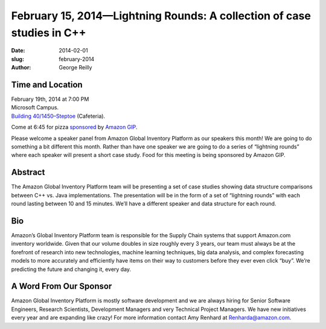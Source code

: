 February 15, 2014—Lightning Rounds: A collection of case studies in C++
#######################################################################

:date: 2014-02-01
:slug: february-2014
:author: George Reilly

Time and Location
~~~~~~~~~~~~~~~~~

| February 19th, 2014 at 7:00 PM
| Microsoft Campus.
| `Building 40/1450–Steptoe <http://www.bing.com/maps/?v=2&where1=Microsoft+Building+40>`_
  (Cafeteria).

Come at 6:45 for pizza
`sponsored <|filename|/about/sponsors-howto.rst>`_ by
`Amazon GIP <http://www.amazon.com/>`_.

Please welcome a speaker panel from Amazon Global Inventory Platform
as our speakers this month!
We are going to do something a bit different this month.
Rather than have one speaker we are going to do a series of “lightning rounds”
where each speaker will present a short case study.
Food for this meeting is being sponsored by Amazon GIP.

Abstract
~~~~~~~~

The Amazon Global Inventory Platform team will be presenting
a set of case studies showing data structure comparisons
between C++ vs. Java implementations.
The presentation will be in the form of a set of “lightning rounds”
with each round lasting between 10 and 15 minutes.
We’ll have a different speaker and data structure for each round.

Bio
~~~

Amazon’s Global Inventory Platform team
is responsible for the Supply Chain systems that support Amazon.com inventory worldwide.
Given that our volume doubles in size roughly every 3 years,
our team must always be at the forefront of research
into new technologies, machine learning techniques, big data analysis,
and complex forecasting models
to more accurately and efficiently have items on their way to customers
before they ever even click “buy”.
We’re predicting the future and changing it, every day.


A Word From Our Sponsor
~~~~~~~~~~~~~~~~~~~~~~~

Amazon Global Inventory Platform is mostly software development
and we are always hiring for
Senior Software Engineers, Research Scientists, Development Managers
and very Technical Project Managers.
We have new initiatives every year and are expanding like crazy!
For more information contact Amy Renhard at Renharda@amazon.com.
